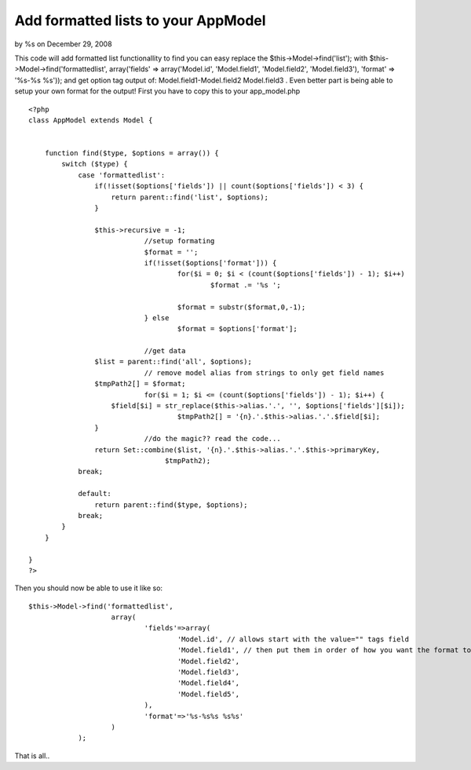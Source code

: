 

Add formatted lists to your AppModel
====================================

by %s on December 29, 2008

This code will add formatted list functionallity to find you can easy
replace the $this->Model->find('list'); with
$this->Model->find('formattedlist', array('fields' =>
array('Model.id', 'Model.field1', 'Model.field2', 'Model.field3'),
'format' => '%s-%s %s')); and get option tag output of:
Model.field1-Model.field2 Model.field3 . Even better part is being
able to setup your own format for the output!
First you have to copy this to your app_model.php

::

    <?php
    class AppModel extends Model {
    	
    	
    	function find($type, $options = array()) {
            switch ($type) {
                case 'formattedlist':
                    if(!isset($options['fields']) || count($options['fields']) < 3) {
                        return parent::find('list', $options);
                    }
    				
                    $this->recursive = -1;
    				//setup formating
    				$format = '';
    				if(!isset($options['format'])) {
    					for($i = 0; $i < (count($options['fields']) - 1); $i++)
    						$format .= '%s ';
    					
    					$format = substr($format,0,-1);
    				} else
    					$format = $options['format'];
    				
    				//get data
                    $list = parent::find('all', $options);
    				// remove model alias from strings to only get field names
                    $tmpPath2[] = $format;
    				for($i = 1; $i <= (count($options['fields']) - 1); $i++) {
                        $field[$i] = str_replace($this->alias.'.', '', $options['fields'][$i]);
    					$tmpPath2[] = '{n}.'.$this->alias.'.'.$field[$i];
                    }
    				//do the magic?? read the code...
                    return Set::combine($list, '{n}.'.$this->alias.'.'.$this->primaryKey,
                                     $tmpPath2);
                break;                       
    			
                default:              
                    return parent::find($type, $options);
                break;
            }
        }
    
    }
    ?>


Then you should now be able to use it like so:

::

    
    $this->Model->find('formattedlist',
    			array(
    				'fields'=>array(
    					'Model.id', // allows start with the value="" tags field
    					'Model.field1', // then put them in order of how you want the format to output.
    					'Model.field2',
    					'Model.field3',
    					'Model.field4',
    					'Model.field5',
    				),
    				'format'=>'%s-%s%s %s%s'
    			)
    		);

That is all..


.. meta::
    :title: Add formatted lists to your AppModel
    :description: CakePHP Article related to find list formatted ,Snippets
    :keywords: find list formatted ,Snippets
    :copyright: Copyright 2008 
    :category: snippets

